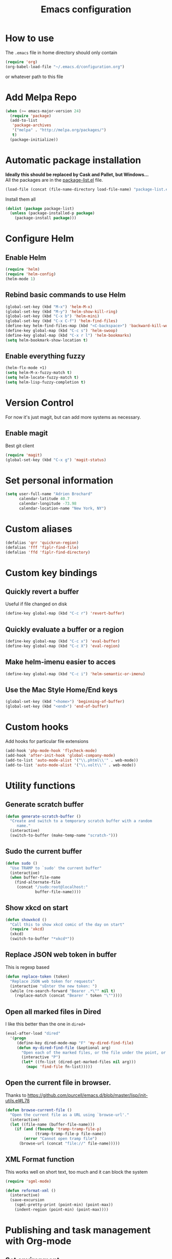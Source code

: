 #+TITLE: Emacs configuration

* How to use
The =.emacs= file in home directory should only contain
#+BEGIN_SRC emacs-lisp :tangle no
(require 'org)
(org-babel-load-file "~/.emacs.d/configuration.org")
#+END_SRC
or whatever path to this file


* Add Melpa Repo
#+BEGIN_SRC emacs-lisp
(when (>= emacs-major-version 24)
  (require 'package)
  (add-to-list
   'package-archives
   '("melpa" . "http://melpa.org/packages/")
   t)
  (package-initialize))
#+END_SRC



* Automatic package installation
*Ideally this should be replaced by Cask and Pallet, but Windows...* \\
All the packages are in the [[file:package-list.el][package-list.el]] file.
#+BEGIN_SRC emacs-lisp
(load-file (concat (file-name-directory load-file-name) "package-list.el"))
#+END_SRC

Install them all
#+BEGIN_SRC emacs-lisp
(dolist (package package-list)
  (unless (package-installed-p package)
    (package-install package)))
#+END_SRC


* Configure Helm
** Enable Helm
#+BEGIN_SRC emacs-lisp
(require 'helm)
(require 'helm-config)
(helm-mode 1)
#+END_SRC

** Rebind basic commands to use Helm
#+BEGIN_SRC emacs-lisp
(global-set-key (kbd "M-x") 'helm-M-x)
(global-set-key (kbd "M-y") 'helm-show-kill-ring)
(global-set-key (kbd "C-x b") 'helm-mini)
(global-set-key (kbd "C-x C-f") 'helm-find-files)
(define-key helm-find-files-map (kbd "<C-backspace>") 'backward-kill-word)
(define-key global-map (kbd "C-c s") 'helm-swoop)
(define-key global-map (kbd "C-x r l") 'helm-bookmarks)
(setq helm-bookmark-show-location t)
#+END_SRC

** Enable everything fuzzy
#+BEGIN_SRC emacs-lisp
(helm-flx-mode +1)
(setq helm-M-x-fuzzy-match t)
(setq helm-locate-fuzzy-match t)
(setq helm-lisp-fuzzy-completion t)
#+END_SRC


* Version Control
For now it's just magit, but can add more systems as necessary.
** Enable magit
Best git client
#+BEGIN_SRC emacs-lisp
(require 'magit)
(global-set-key (kbd "C-x g") 'magit-status)
#+END_SRC


* Set personal information
#+BEGIN_SRC emacs-lisp
  (setq user-full-name "Adrien Brochard"
        calendar-latitude 40.7
        calendar-longitude -73.98
        calendar-location-name "New York, NY")
#+END_SRC
* Custom aliases
#+BEGIN_SRC emacs-lisp
(defalias 'qrr 'quickrun-region)
(defalias 'fff 'fiplr-find-file)
(defalias 'ffd 'fiplr-find-directory)
#+END_SRC

* Custom key bindings
** Quickly revert a buffer
Useful if file changed on disk
#+BEGIN_SRC emacs-lisp
(define-key global-map (kbd "C-c r") 'revert-buffer)
#+END_SRC

** Quickly evaluate a buffer or a region
#+BEGIN_SRC emacs-lisp
(define-key global-map (kbd "C-c x") 'eval-buffer)
(define-key global-map (kbd "C-c X") 'eval-region)
#+END_SRC

** Make helm-imenu easier to acces
#+BEGIN_SRC emacs-lisp
(define-key global-map (kbd "C-c i") 'helm-semantic-or-imenu)
#+END_SRC

** Use the Mac Style Home/End keys
#+BEGIN_SRC emacs-lisp
(global-set-key (kbd "<home>") 'beginning-of-buffer)
(global-set-key (kbd "<end>") 'end-of-buffer)
#+END_SRC

* Custom hooks
Add hooks for particular file extensions
#+BEGIN_SRC emacs-lisp
(add-hook 'php-mode-hook 'flycheck-mode)
(add-hook 'after-init-hook 'global-company-mode)
(add-to-list 'auto-mode-alist '("\\.phtml\\'" . web-mode))
(add-to-list 'auto-mode-alist '("\\.volt\\'" . web-mode))
#+END_SRC


* Utility functions
** Generate scratch buffer
#+BEGIN_SRC emacs-lisp
(defun generate-scratch-buffer ()
  "Create and switch to a temporary scratch buffer with a random
     name."
  (interactive)
  (switch-to-buffer (make-temp-name "scratch-")))
#+END_SRC

** Sudo the current buffer
#+BEGIN_SRC emacs-lisp
(defun sudo ()
  "Use TRAMP to `sudo' the current buffer"
  (interactive)
  (when buffer-file-name
    (find-alternate-file
     (concat "/sudo:root@localhost:"
             buffer-file-name))))
#+END_SRC

** Show xkcd on start
#+BEGIN_SRC emacs-lisp
(defun showxkcd ()
  "Call this to show xkcd comic of the day on start"
  (require 'xkcd)
  (xkcd)
  (switch-to-buffer "*xkcd*"))
#+END_SRC

** Replace JSON web token in buffer
This is regexp based
#+BEGIN_SRC emacs-lisp
(defun replace-token (token)
  "Replace JSON web token for requests"
  (interactive "sEnter the new token: ")
  (while (re-search-forward "Bearer .*\"" nil t)
    (replace-match (concat "Bearer " token "\""))))
#+END_SRC

** Open all marked files in Dired
I like this better than the one in =dired+=
#+BEGIN_SRC emacs-lisp
(eval-after-load "dired"
  '(progn
     (define-key dired-mode-map "F" 'my-dired-find-file)
     (defun my-dired-find-file (&optional arg)
       "Open each of the marked files, or the file under the point, or when prefix arg, the next N files "
       (interactive "P")
       (let* ((fn-list (dired-get-marked-files nil arg)))
         (mapc 'find-file fn-list)))))
#+END_SRC

** Open the current file in browser.
Thanks to [[https://github.com/purcell/emacs.d/blob/master/lisp/init-utils.el#L78]]
#+BEGIN_SRC emacs-lisp
(defun browse-current-file ()
  "Open the current file as a URL using `browse-url'."
  (interactive)
  (let ((file-name (buffer-file-name)))
    (if (and (fboundp 'tramp-tramp-file-p)
             (tramp-tramp-file-p file-name))
        (error "Cannot open tramp file")
      (browse-url (concat "file://" file-name)))))
#+END_SRC

** XML Format function
This works well on short text, too much and it can block the system
#+BEGIN_SRC emacs-lisp
(require 'sgml-mode)

(defun reformat-xml ()
  (interactive)
  (save-excursion
    (sgml-pretty-print (point-min) (point-max))
    (indent-region (point-min) (point-max))))
#+END_SRC


* Publishing and task management with Org-mode
** Set environment
#+BEGIN_SRC emacs-lisp
(setq org-directory "~/org")

(defun org-file-path (filename)
  "Return the absolute address of an org file, given its relative name."
  (concat (file-name-as-directory org-directory) filename))
#+END_SRC
** Use syntax highlighting in source blocks while editing
#+BEGIN_SRC emacs-lisp
  (setq org-src-fontify-natively t)
#+END_SRC
** Setup Org Capture
#+BEGIN_SRC emacs-lisp
(setq org-default-notes-file (concat org-directory "/notes.org"))
(define-key global-map "\C-cc" 'org-capture)
#+END_SRC
** Add more states
#+BEGIN_SRC emacs-lisp
(setq org-todo-keywords
       '((sequence "TODO(t)" "WAIT(w@/!)" "|" "DONE(d!)" "CANCELED(c@)")))
#+END_SRC


* Register RSS feeds
Uses =elfeed= and =elfeed-org=
#+BEGIN_SRC emacs-lisp
(require 'elfeed)
(require 'elfeed-org)
(global-set-key (kbd "C-x w") 'elfeed)
(elfeed-org)
(setq rmh-elfeed-org-files (list (concat (file-name-directory load-file-name) "elfeed.org")))
#+END_SRC
The last line uses the [[file:elfeed.org][elfeed.org]] file to register the feeds.


* Startup behavior
** Toggle fullscreen by default
#+BEGIN_SRC emacs-lisp
(toggle-frame-maximized)
#+END_SRC
** Disable the big fat toolbar
#+BEGIN_SRC emacs-lisp
(tool-bar-mode -1)
#+END_SRC

** Disable splash screen
#+BEGIN_SRC emacs-lisp
(setq inhibit-startup-message t)
#+END_SRC
** Empty Scratch buffer
#+BEGIN_SRC emacs-lisp
(setq initial-scratch-message nil)
#+END_SRC
** Show xkcd comic of the day on start
Only on mac or Linux as windows support isn't there yet
#+BEGIN_SRC emacs-lisp
(cond
 ((string-equal system-type "darwin") ; Mac OS X
  (progn
    (showxkcd)))
 ((string-equal system-type "gnu/linux") ; linux
  (progn
    (showxkcd))))
#+END_SRC

* Window behavior
** Disable the bell
Aweful atrocious noise on Windows
#+BEGIN_SRC emacs-lisp
(setq visible-bell 1)
#+END_SRC

** Adjust scrolling behavior
#+BEGIN_SRC emacs-lisp
(setq mouse-wheel-scroll-amount '(1 ((shift) . 1))) ;; one line at a time
(setq mouse-wheel-progressive-speed nil) ;; don't accelerate scrolling
#+END_SRC

** Always ask for confirmation before quitting
#+BEGIN_SRC emacs-lisp
(setq confirm-kill-emacs 'y-or-n-p)
#+END_SRC

** Highlight the current line
#+BEGIN_SRC emacs-lisp
(when window-system
  (global-hl-line-mode))
#+END_SRC

* Better defaults
Inspired from [[https://github.com/technomancy/better-defaults]]

** Replace dabbrev with hippie-expand
#+BEGIN_SRC emacs-lisp
(global-set-key (kbd "M-/") 'hippie-expand)
#+END_SRC

** Replace isearch with regexp search
#+BEGIN_SRC emacs-lisp
(global-set-key (kbd "C-s") 'isearch-forward-regexp)
(global-set-key (kbd "C-r") 'isearch-backward-regexp)
(global-set-key (kbd "C-M-s") 'isearch-forward)
(global-set-key (kbd "C-M-r") 'isearch-backward)
#+END_SRC

** Save all backup files to a common folder
#+BEGIN_SRC emacs-lisp
(setq backup-directory-alist `(("." . ,(concat user-emacs-directory
                                               "backups"))))
#+END_SRC
* Hide certain modes from the modeline
Taken from the superb https://github.com/hrs/dotfiles/blob/master/emacs.d/configuration.org#hide-certain-modes-from-the-modeline
#+BEGIN_SRC emacs-lisp
(require 'diminish)
(defmacro diminish-minor-mode (filename mode &optional abbrev)
  `(eval-after-load (symbol-name ,filename)
     '(diminish ,mode ,abbrev)))

(defmacro diminish-major-mode (mode-hook abbrev)
  `(add-hook ,mode-hook
             (lambda () (setq mode-name ,abbrev))))

(diminish-minor-mode 'abbrev 'abbrev-mode)
(diminish-minor-mode 'company 'company-mode)
(diminish-minor-mode 'eldoc 'eldoc-mode)
(diminish-minor-mode 'flycheck 'flycheck-mode)
(diminish-minor-mode 'global-whitespace 'global-whitespace-mode)
(diminish-minor-mode 'undo-tree 'undo-tree-mode)
(diminish-minor-mode 'yasnippet 'yas-minor-mode)
(diminish-minor-mode 'paredit 'paredit-mode " π")
(diminish-minor-mode 'auto-revert-mode 'auto-revert-mode)
(diminish-minor-mode 'which-key 'which-key-mode)
(diminish-minor-mode 'viking-mode 'viking-mode)
(diminish-minor-mode 'helm 'helm-mode)
(diminish-minor-mode 'whole-line-or-region 'whole-line-or-region-mode)
#+END_SRC


* Load Cool Theme
#+BEGIN_SRC emacs-lisp
(require 'dracula-theme)
(load-theme 'dracula t)
#+END_SRC

* Terminal Configuration
Trying to make it adapt to the OS
#+BEGIN_SRC emacs-lisp
(if (eq system-type 'windows-nt)
    (progn
      (setenv "PATH" (concat "C:\\cygwin64\\bin\\"
                             path-separator
                             (getenv "PATH")))
      )
  (progn
    (exec-path-from-shell-copy-env "PATH")
    )
  )
#+END_SRC


* Code Format
** Default tab and indetation
#+BEGIN_SRC emacs-lisp
(setq-default indent-tabs-mode nil)
(setq-default tab-width 4)
(setq tab-width 4)
#+END_SRC
** Add a new line at the end of files
#+BEGIN_SRC emacs-lisp
(setq require-final-newline t)
#+END_SRC
** Delete trailing white spaces on save
#+BEGIN_SRC emacs-lisp
(add-hook 'before-save-hook 'delete-trailing-whitespace)
#+END_SRC
** Golang Format
Absolutely necessary if working in Go
#+BEGIN_SRC emacs-lisp
(require 'go-mode)
(add-hook 'before-save-hook #'gofmt-before-save)
#+END_SRC

* Parenthesis Support
#+BEGIN_SRC emacs-lisp
(show-paren-mode 1)
(electric-pair-mode 1)
#+END_SRC


* Individual Packages
** Enable =yasnippet=
Enable everywhere
#+BEGIN_SRC emacs-lisp
(require 'yasnippet)
(yas-global-mode 1)
#+END_SRC

** Enable =projectile=
With a twist of Helm
#+BEGIN_SRC emacs-lisp
(require 'projectile)
(require 'helm-projectile)
(projectile-global-mode)
#+END_SRC

Get a shorter modeline, thanks to [[https://github.com/purcell/emacs.d/blob/master/lisp/init-projectile.el#L10]]
#+BEGIN_SRC emacs-lisp
(setq-default
     projectile-mode-line
     '(:eval
       (if (file-remote-p default-directory)
           " Proj"
         (format " Proj[%s]" (projectile-project-name)))))
#+END_SRC

Remap the shortcut
#+BEGIN_SRC emacs-lisp
(global-set-key (kbd "C-c v") 'helm-projectile)
(global-set-key (kbd "C-c C-v") 'helm-projectile-ag)
#+END_SRC

** Enable =flycheck=
#+BEGIN_SRC emacs-lisp
(require 'flycheck)
(flycheck-mode 1)
#+END_SRC

Add a little helm twist to it
#+BEGIN_SRC emacs-lisp
(require 'helm-flycheck)
(define-key global-map (kbd "C-c f") 'helm-flycheck)
#+END_SRC

** Enable =avy=
#+BEGIN_SRC emacs-lisp
(require 'avy)
(define-key global-map (kbd "C-c SPC") 'avy-goto-char)
#+END_SRC

** Enable =win-switch=
Super nice to switch between frames and buffers
#+BEGIN_SRC emacs-lisp
(require 'win-switch)
(global-set-key (kbd "C-x o") 'win-switch-dispatch)
(setq win-switch-provide-visual-feedback t)
(setq win-switch-feedback-background-color "purple")
(setq win-switch-feedback-foreground-color "white")
(win-switch-setup-keys-default)
#+END_SRC

** Enable =emmet-mode=
Adding the necessary hooks
#+BEGIN_SRC emacs-lisp
(require 'emmet-mode)
(add-hook 'sgml-mode-hook 'emmet-mode) ;; Auto-start on any markup modes
(add-hook 'css-mode-hook  'emmet-mode) ;; enable Emmet's css abbreviation.
#+END_SRC

** Enable =multiple-cursors=
Useful to edit multiple similar lines
#+BEGIN_SRC emacs-lisp
(require 'multiple-cursors)
(global-set-key (kbd "C-S-c C-S-c") 'mc/edit-lines)
(global-set-key (kbd "C->") 'mc/mark-next-like-this)
(global-set-key (kbd "C-<") 'mc/mark-previous-like-this)
(global-set-key (kbd "C-c C-<") 'mc/mark-all-like-this)
#+END_SRC

** Enable =which-key=
Very nice if you don't have a cheat sheet at hand
#+BEGIN_SRC emacs-lisp
(require 'which-key)
(which-key-mode 1)
#+END_SRC

** Enable =undo-tree=
#+BEGIN_SRC emacs-lisp
(require 'undo-tree)
(global-undo-tree-mode t)
(setq undo-tree-visualizer-diff t)
#+END_SRC
** Enable =winner-mode=
#+BEGIN_SRC emacs-lisp
(winner-mode 1)
#+END_SRC
** Enable =whole-line-or-region=
#+BEGIN_SRC emacs-lisp
(require 'whole-line-or-region)
(whole-line-or-region-mode)
#+END_SRC

** Enable =zzz-to-char=
#+BEGIN_SRC emacs-lisp
(require 'zzz-to-char)
(global-set-key (kbd "M-z") #'zzz-up-to-char)
#+END_SRC
** Enable =dired-x=
#+BEGIN_SRC emacs-lisp
(require 'dired-x)
#+END_SRC
** Enable =viking-mode=
#+BEGIN_SRC emacs-lisp :tangle no
(require 'viking-mode)
(viking-global-mode)
(setq viking-enable-region-kill t)
(setq viking-kill-functions (list '(lambda() (delete-char 1 t))
                                  '(lambda()
                                     (insert (pop kill-ring)) ;; insert the char back
                                     (kill-new "") ;; start a new entry in teh kill-ring
                                     (viking-kill-word)
                                     (kill-append " " nil)) ;; append the extra space
                                  'viking-kill-line-from-point
                                  'viking-kill-line
                                  'viking-kill-paragraph
                                  'viking-kill-buffer))
#+END_SRC

** Enable =smooth-scrolling=
But with a margin of 5
#+BEGIN_SRC emacs-lisp
(require 'smooth-scrolling)
(smooth-scrolling-mode 1)
(setq smooth-scroll-margin 5)
#+END_SRC

** Enable =ibuffer=
#+BEGIN_SRC emacs-lisp
(require 'ibuffer-vc)
(require 'ibuffer-git)
(define-key global-map (kbd "C-x C-b") 'ibuffer)
#+END_SRC

* Python setup with =anaconda=
Add hooks
#+BEGIN_SRC emacs-lisp
(require 'anaconda-mode)
(add-hook 'python-mode-hook 'anaconda-mode)
(add-hook 'python-mode-hook 'eldoc-mode)
(add-hook 'python-mode-hook 'flycheck-mode)
#+END_SRC
Set iPython as the default interpreter
#+BEGIN_SRC emacs-lisp
(setq python-shell-interpreter "~/anaconda/bin/ipython")
#+END_SRC
